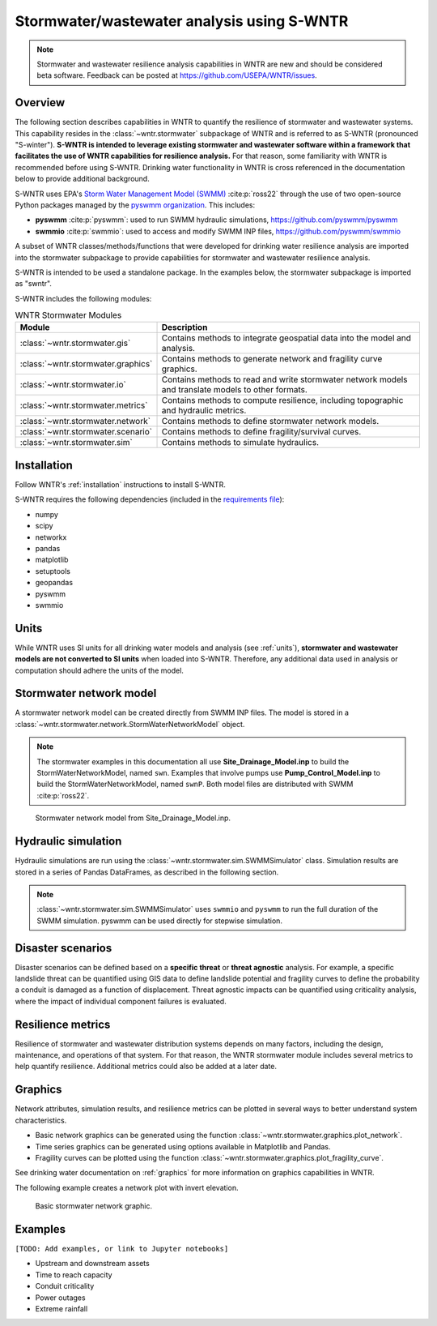 
.. role:: red

.. raw:: latex

    \clearpage

.. doctest::
    :hide:
    
    >>> import matplotlib.pylab as plt
    >>> import wntr.stormwater as swntr
    >>> try:
    ...    swn = swntr.network.StormWaterNetworkModel('../examples/networks/Site_Drainage_Model.inp')
    ... except:
    ...    swn = swntr.network.StormWaterNetworkModel('examples/networks/Site_Drainage_Model.inp')
    >>> try:
    ...    swnP = swntr.network.StormWaterNetworkModel('../examples/networks/Pump_Control_Model.inp')
    ... except:
    ...    swnP = swntr.network.StormWaterNetworkModel('examples/networks/Pump_Control_Model.inp')
    >>> try:
    ...    backdrop_img = plt.imread('../figures/Site-Post.jpg')
    ... except:
    ...    backdrop_img = plt.imread('documentation/figures/Site-Post.jpg')

.. _stormwater:

Stormwater/wastewater analysis using S-WNTR
===========================================


.. note:: 
   Stormwater and wastewater resilience analysis capabilities in WNTR are new
   and should be considered beta software. 
   Feedback can be posted at https://github.com/USEPA/WNTR/issues.

Overview 
--------

The following section describes capabilities in WNTR to 
quantify the resilience of stormwater and wastewater systems.  
This capability resides in the :class:`~wntr.stormwater` subpackage of WNTR and 
is referred to as S-WNTR (pronounced "S-winter").
**S-WNTR is intended to 
leverage existing stormwater and wastewater software within a framework that 
facilitates the use of WNTR capabilities for resilience analysis.**
For that reason, some familiarity with WNTR is recommended before using S-WNTR.
Drinking water functionality in WNTR is cross referenced in 
the documentation below to provide additional background.

S-WNTR uses EPA's `Storm Water Management Model (SWMM) <https://www.epa.gov/water-research/storm-water-management-model-swmm>`_ :cite:p:`ross22`
through the use of two open-source Python packages managed by the `pyswmm organization <https://www.pyswmm.org>`_.
This includes: 

* **pyswmm** :cite:p:`pyswmm`: used to run SWMM hydraulic simulations, https://github.com/pyswmm/pyswmm
* **swmmio** :cite:p:`swmmio`: used to access and modify SWMM INP files, https://github.com/pyswmm/swmmio

A subset of WNTR classes/methods/functions that were developed for drinking water 
resilience analysis are imported into the stormwater subpackage to provide capabilities for 
stormwater and wastewater resilience analysis.

S-WNTR is intended to be used a standalone package.
In the examples below, the stormwater subpackage is imported as "swntr".

.. doctest::

    >>> import wntr.stormwater as swntr

S-WNTR includes the following modules:

.. _table-wntr-stormwater-modules:
.. table:: WNTR Stormwater Modules
   
   =================================================  =============================================================================================================================================================================================================================================================================
   Module                                             Description
   =================================================  =============================================================================================================================================================================================================================================================================
   :class:`~wntr.stormwater.gis`	                  Contains methods to integrate geospatial data into the model and analysis.
   :class:`~wntr.stormwater.graphics`                 Contains methods to generate network and fragility curve graphics.
   :class:`~wntr.stormwater.io`	                      Contains methods to read and write stormwater network models and translate models to other formats.
   :class:`~wntr.stormwater.metrics`	              Contains methods to compute resilience, including topographic and hydraulic metrics.
   :class:`~wntr.stormwater.network`	              Contains methods to define stormwater network models.
   :class:`~wntr.stormwater.scenario`                 Contains methods to define fragility/survival curves.
   :class:`~wntr.stormwater.sim`		              Contains methods to simulate hydraulics.
   =================================================  =============================================================================================================================================================================================================================================================================

Installation
------------

Follow WNTR's :ref:`installation` instructions to install S-WNTR.  

S-WNTR requires the following dependencies (included in the `requirements file <https://github.com/kaklise/WNTR/blob/swmm/requirements.txt>`_):

* numpy
* scipy
* networkx
* pandas
* matplotlib
* setuptools
* geopandas
* pyswmm
* swmmio

Units
-----

While WNTR uses SI units for all drinking water models and analysis (see :ref:`units`), 
**stormwater and wastewater models are not converted to SI units** when loaded into S-WNTR.
Therefore, any additional data used in analysis or computation should adhere the units of the model.

.. dropdown:: **SWMM unit conventions**
	
	For reference, :numref:`table-swmm-units` includes SWMM unit conventions :cite:p:`ross22`.  

	.. _table-swmm-units:
	.. csv-table:: SWMM INP File Unit Conventions
	   :file: tables/swmm_units.csv
	   :widths: 30, 30, 30
	   :header-rows: 1
   

Stormwater network model
------------------------

A stormwater network model can be created directly from SWMM INP files. 
The model is stored in a
:class:`~wntr.stormwater.network.StormWaterNetworkModel` object.  

.. doctest::
	
    >>> swn = swntr.network.StormWaterNetworkModel('networks/Site_Drainage_Model.inp') # doctest: +SKIP
	>>> swnP = swntr.network.StormWaterNetworkModel('networks/Pump_Control_Model.inp') # doctest: +SKIP

.. note::
   The stormwater examples in this documentation all use **Site_Drainage_Model.inp** to build the StormWaterNetworkModel, named ``swn``.  
   Examples that involve pumps use **Pump_Control_Model.inp** to build the StormWaterNetworkModel, named ``swnP``.  
   Both model files are distributed with SWMM :cite:p:`ross22`.

.. doctest::
    :hide:

    >>> fig, ax = plt.subplots()
    >>> f = ax.imshow(backdrop_img[::-1], origin='lower', alpha=0.5)
    >>> f = ax.set_xlim(0, 1423)
    >>> f = ax.set_ylim(0, 1475)
    >>> f = swntr.graphics.plot_network(swn, link_labels=True, ax=ax)
    >>> plt.tight_layout()
    >>> plt.savefig('plot_Site_Drainage_Model.png', dpi=300)
	
.. _fig-swmm-network:
.. figure:: figures/plot_Site_Drainage_Model.png
   :width: 640
   :alt: Network
   
   Stormwater network model from Site_Drainage_Model.inp.

.. dropdown:: **Model attributes**
	
	The StormWaterNetworkModel includes the following DataFrames which store model attributes 
	(and correspond to sections of SWMM INP files).

	* ``swn.junctions``
	* ``swn.outfalls``
	* ``swn.storage``
	* ``swn.conduits``
	* ``swn.weirs``
	* ``swn.orifices``
	* ``swn.pumps``
	* ``swn.controls``
	* ``swn.subcatchments``
	* ``swn.raingages``
	* ``swn.options``
	* ``swn.report``

	A full list of SWMM INP file sections that are supported by S-WNTR are stored in ``swn.section_names``.
		
	Model attributes are stored in Pandas DataFrames or Series.
	For example, ``swn.junctions`` contains the following information:

	.. doctest::
		
		>>> swn.junctions # doctest: +SKIP
			  InvertElev  MaxDepth  InitDepth  SurchargeDepth  PondedArea
		Name
		J1        4973.0         0          0               0           0
		J2        4969.0         0          0               0           0
		J3        4973.0         0          0               0           0
		J4        4971.0         0          0               0           0
		J5        4969.8         0          0               0           0
		J6        4969.0         0          0               0           0
		J7        4971.5         0          0               0           0
		J8        4966.5         0          0               0           0
		J9        4964.8         0          0               0           0
		J10       4963.8         0          0               0           0
		J11       4963.0         0          0               0           0


	The DataFrames and Series can be modified by the user and the   
	updated model is used in hydraulic simulation and analysis.

	The StormWaterNetworkModel object also includes methods to return a list of 
	junction names, conduits names, etc. 

	.. doctest::
		
		>>> swn.conduit_name_list
		['C1', 'C2', 'C3', 'C4', 'C5', 'C6', 'C7', 'C8', 'C9', 'C10', 'C11']
	
	Additional properties on the StormWaterNetworkModel include:
	
	* ``swn.conduit_cross_section``
	* ``swn.conduit_volume``
	
	.. note:: 
	   :class:`~wntr.stormwater.network.StormWaterNetworkModel` uses ``swmmio.Model`` to 
	   read and write the SWMM INP file. 
	   swimmio stores this information in Pandas and GeoPandas data formats.

.. dropdown:: **Class methods**


	In addition to modifying StormWaterNetworkModel DataFrames directly, the following class
	methods are also available to help modify models.

	* :class:`~wntr.stormwater.network.StormWaterNetworkModel.add_composite_patterns`: 
	  Combine multiple dry weather flows into a single composite base value and pattern 
	  and update the model (updates ``swn.dwf`` and ``swn.patterns``)
	* :class:`~wntr.stormwater.network.StormWaterNetworkModel.add_pump_outage_control`: 
	  Add a pump outage control to the model (updates ``swn.controls``)
	* :class:`~wntr.stormwater.network.StormWaterNetworkModel.anonymize_coordinates`: 
	  Anonymize model coordinates (using a spring layout) and remove vertices and polygons 
	  to anonymize the model (updates ``swn.coordinates``, ``swn.vertices``, and ``swn.polygons``)
	* :class:`~wntr.stormwater.network.StormWaterNetworkModel.timeseries_to_datetime_format` and 
	  :class:`~wntr.stormwater.network.StormWaterNetworkModel.timeseries_from_datetime_format`: 
	  Convert between SWMM formatted timeseries DataFrames and datetime indexed DataFrames

.. dropdown:: **Model I/O**

	S-WNTR includes the following functions to read/write files and transform 
	the StormWaterNetworkModel to other data formats.

	* :class:`~wntr.stormwater.io.read_inpfile`: Create a StormWaterNetworkModel object from a SWMM INP file 
	* :class:`~wntr.stormwater.io.write_inpfile`: Write a SWMM INP file from a StormWaterNetworkModel
	* :class:`~wntr.stormwater.io.to_graph`: Convert a StormWaterNetworkModel object into a NetworkX graph object
	* :class:`~wntr.stormwater.io.to_gis`: Convert a StormWaterNetworkModel object into a WaterNetworkGIS object
	* :class:`~wntr.stormwater.io.write_geojson`: Write GeoJSON files from a StormWaterNetworkModel

	Additional methods are available for reading hydraulic simulation results files.  
	See :ref:`stormwater_simulation` for more information.

	* :class:`~wntr.stormwater.io.read_outfile`: Read the SWMM binary output file into Pandas DataFrames
	* :class:`~wntr.stormwater.io.read_rptfile`: Read the SWMM summary report file into Pandas DataFrames

.. _stormwater_simulation:

Hydraulic simulation
--------------------

Hydraulic simulations are run using the 
:class:`~wntr.stormwater.sim.SWMMSimulator` class. Simulation results are stored in a series of 
Pandas DataFrames, as described in the following section.

.. doctest::
	
    >>> sim = swntr.sim.SWMMSimulator(swn) 
    >>> results = sim.run_sim()

.. note:: 
   :class:`~wntr.stormwater.sim.SWMMSimulator` uses ``swmmio`` and ``pyswmm`` to run the full
   duration of the SWMM simulation. pyswmm can be used directly for stepwise simulation.

.. dropdown:: **Overland flow**
	
	Overland flow is an important aspect of resilience analysis for stormwater and wastewater systems. 
	While SWMM quantifies ponded volume and flooding loss, which account for flood impacts 
	at the discharge node, SWMM does not support 2D overland flow.  
	Open source and commercial software tools like GisToSWMM5 :cite:p:`niemi2019automated` 
	and PCSWMM :cite:p:`pcswmm` are able to generate 2D overland 
	meshes that can be stored in SWMM INP files and run using SWMM.

	To include overland flow in S-WNTR, 
	the user should first modify their INP file to include 2D overland conduits.

.. dropdown:: **Simulation results**

	Simulation results are stored in a 
	:class:`~wntr.stormwater.sim.ResultsObject` organized in **node**, **link**, **subcatchment**, and **report** sections.
	Each section contains a
	DataFrames storing a timeseries of 
	simulation results or summary information.
	See drinking water documentation on :ref:`simulation_results` for more information on the format of simulation results in WNTR.

	The S-WNTR :class:`~wntr.stormwater.sim.ResultsObject` includes the following sections:
	
	**results.node** includes the following timeseries for junctions, outfall, and storage nodes:

	* Invert depth
	* Hydraulic head
	* Ponded volume
	* Lateral inflow
	* Total inflow
	* Flooding loss
	* Pollution concentration

	**results.link** results include the following timeseries for conduits, weirs, orifices, and pumps:

	* Flow rate
	* Flow depth
	* Flow velocity
	* Capacity
	* Pollution concentration

	**results.subcatchment** results include the following timeseries:

	* Rainfall
	* Snow depth
	* Evaporation loss
	* Infill loss
	* Runoff rate
	* Groundwater outflow rate
	* Groundwater table elevation
	* Soil moisture
	* Pollution concentration

	**results.report** results include the following summary information:
	
	* Node summary
	* Node depth summary
	* Node inflow summary
	* Node surcharge summary
	* Node flooding summary
	* Storage volume summary
	
	* Link summary
	* Link flow summary
	* Link pollutant load summary
	* Conduit surcharge summary
	* Pumping summary
	
	* Subcatchment summary
	* Subcatchment runoff summary
	* Subcatchment washoff summary

	The following example lists node attributes (Note that attribute names use all caps with an underscore between words)

	.. doctest::
		
		>>> print(results.node.keys())
		dict_keys(['INVERT_DEPTH', 'HYDRAULIC_HEAD', 'PONDED_VOLUME', 'LATERAL_INFLOW', 'TOTAL_INFLOW', 'FLOODING_LOSSES', 'POLLUT_CONC_0'])

	The following example extracts the 'C0' conduit capacity from simulation results.

	.. doctest::
		
		>>> conduit_capacity = results.link['CAPACITY'].loc[:, 'C1']

	Simulation timeseries can also be extracted directly from a SWMM binary output file 
	using the function :class:`~wntr.stormwater.io.read_outfile` and 
	a report summary can be extracted directly from a SWMM report file 
	using the function :class:`~wntr.stormwater.io.read_rptfile`, as shown in the example below.
	The ``file_prefix`` is used to name the output files.
	The default file prefix is "temp".
	
	.. doctest::
		
		>>> sim = swntr.sim.SWMMSimulator(swn) 
		>>> results = sim.run_sim(file_prefix='base') # creates base.bin and base.rpt
		
		>>> timeseries_results = swntr.io.read_outfile('base.out')
		>>> summary_report = swntr.io.read_rptfile('base.rpt')

Disaster scenarios
------------------
Disaster scenarios can be defined based on a **specific threat**
or **threat agnostic** analysis.
For example, a specific landslide threat can be quantified using 
GIS data to define landslide potential and fragility curves
to define the probability a conduit is damaged as a function of displacement.
Threat agnostic impacts can be quantified using criticality analysis, 
where the impact of individual component failures is evaluated.

.. dropdown:: **Modeling damage**
		
    To model disaster scenarios, attributes and controls in the 
    :class:`~wntr.stormwater.network.StormWaterNetworkModel` are modified to 
    reflect the damage state. 
    Several damage scenarios can be used to quantify resilience of the 
    stormwater/wastewater systems, this includes:
    
    * **Long term power outages**: Power outages impact pumps and lift stations. 
      The method :class:`~wntr.stormwater.network.StormWaterNetworkModel.add_pump_outage_control` 
      adds a control to the model which turns a pump off and on at user specified start and end times, respectively.
      By default, the control priority is set to 4 (highest) to override other controls.
      
      .. doctest::
	  
          >>> # The following example uses swnP
          >>> start_time = 4.5 # hours
          >>> end_time = 12 # hours
          >>> control = swnP.add_pump_outage_control('PUMP1', start_time, end_time) 
		  
      Note that controls can be viewed and modified using ``swn.controls`` which stores controls as 
      a Pandas DataFrame (one row per control).  
      
      .. doctest::
      
          >>> print(swnP.controls.loc['RULE PUMP1_outage', 'Control']) 
          IF SIMULATION TIME > 4.5 AND SIMULATION TIME < 12 THEN PUMP PUMP1 status = OFF ELSE PUMP PUMP1 status = ON PRIORITY 4
      
    * **Conduit blockage or collapse**: Conduit blockage or collapse impacts the flowrate at the conduit.  
      The flowrate in a conduit can be constrained by modifying conduit properties as follows:
      
      * Decrease max flow. Note that a max flow value of 0 means that the flowrate is unconstrained (no upper bound).
      * Increate roughness
      * Decrease cross sectional area
      
      .. doctest::
      
          >>> swn.conduits.loc['C1', "MaxFlow"] = 1e-6
          >>> swn.conduits.loc['C1', "Roughness"] = 0.999
          >>> swn.xsections.loc['C1', "Geom1"] = 0.00125
      
    * **Extreme rainfall events**: Increased runoff impacts combined stormwater/wastewater systems.
      The methods :class:`~wntr.stormwater.network.StormWaterNetworkModel.timeseries_to_datetime_format` can be used to 
      convert ``swn.timeseries`` into a datetime Pandas DataFrame.  This format is easy to modify or import from other data sources.
      The method :class:`~wntr.stormwater.network.StormWaterNetworkModel.add_timeseries_from_datetime_format` can then be used to 
      add timeseries formatted as datetime Pandas DataFrames to the model.  This facilitates greater flexibility in the way timeseries are modified.
      
      The following example creates a new timeseries that is a combination of a 100 and 10 year rainfall event, 
      adds the new timeseries to the model, and then updates the data source of the raingage.
      
      .. doctest::
      
          >>> swn.timeseries_name_list
          ['2-yr', '10-yr', '100-yr']
          >>> ts = swn.timeseries_to_datetime_format()
          >>> ts['New'] = ts['100-yr'] + ts['10-yr'].shift(periods=12, fill_value=0)
          >>> ax = ts.plot()
          
          >>> timeseries = swn.add_datetime_indexed_timeseries(ts['New'])
          >>> swn.timeseries_name_list
          ['2-yr', '10-yr', '100-yr', 'New']
          >>> swn.raingages['DataSourceName'] = 'New'
      
      .. doctest::
          :hide:
          
          >>> plt.tight_layout()
          >>> plt.savefig('timeseries_plot.png', dpi=300)
      
      .. _fig-fragility:
      .. figure:: figures/timeseries_plot.png
          :width: 640
          :alt: Timeseries plot
          
          Timeseries plot

.. dropdown:: **Geospatial capabilities**
	
	Site and hazard specific GIS data can be used to define disaster scenarios 
	through the use of geospatial capabilities which allow the user to identify 
	components which intersect areas impacted by disruptive events. 
	Furthermore, GIS data can be used to characterize community impact based on the 
	location of critical facilities and vulnerable populations.

	Example GIS data that can help inform disaster scenarios includes:

	* Hazard maps
	* Elevation data
	* Census data
	* Social vulnerability data
	* Location of critical facilities and emergency services

	S-WNTR includes a :class:`~wntr.stormwater.gis` module which 
	facilitates the use of GIS data in geospatial operations, like 
	:class:`~wntr.stormwater.gis.snap` and :class:`~wntr.stormwater.gis.intersect`.

	The :class:`~wntr.stormwater.network.StormWaterNetworkModel` can be converted into a 
	:class:`~wntr.stormwater.gis.WaterNetworkGIS` object, as shown below.

	.. doctest::
		
		>>> swn_gis = swn.to_gis()

	The user can also write geojson files, using the function :class:`~wntr.stormwater.io.write_geojson`.

	See drinking water documentation on :ref:`geospatial` for more information.

.. dropdown:: **Fragility curves**
	
	Fragility curves are used within disaster scenarios to define the probability that a
	component fails for a specific environmental change.  For example, fragility curves can define the 
	probability of conduit collapse as a function of peak ground acceleration from an earthquake, or the 
	probability of damage to a pump station as a function of flood stage.

	:numref:`fig-fragility2` illustrates the fragility curve as a function of peak ground acceleration.  
	For example, if the peak ground acceleration is 0.3 at 
	a specific pipe, the probability of exceeding a Major damage state is 0.16 and the probability
	of exceeding the Minor damage state is 0.80.  

	.. _fig-fragility2:
	.. figure:: figures/fragility_curve.png
	   :width: 640
	   :alt: Fragility curve

	   Example fragility curve.
	   
	See drinking water documentation on :ref:`fragility_curves` for more information.

.. dropdown:: **Criticality analysis**
	
	In cases where a specific disaster scenario is not included in the analysis, 
	a series of simulations can be used to perform N-k contingency analysis, 
	where N is the number of elements and k elements fail.
	N-1 contingency analysis is commonly called criticality analysis :cite:p:`wawc06`
	and uses a series of simulations to impart damage to one component at a time.
	In stormwater and wastewater systems, the analysis can include the following:

	* Conduit criticality
	* Pump criticality

	See drinking water documentation on :ref:`criticality` for more information.

Resilience metrics
------------------

Resilience of stormwater and wastewater distribution systems depends on many factors, including the 
design, maintenance, and operations of that system. For that reason, the WNTR stormwater module 
includes several metrics to help quantify resilience.  
Additional metrics could also be added at a later date.

.. dropdown:: **Topographic metrics**
		
	Topographic metrics, based on graph theory, can be used to assess the connectivity 
	of stormwater and wastewater systems. Many metrics can be computed directly using NetworkX.
	See drinking water documentation on :ref:`topographic_metrics` for more information.

	The StormWaterNetworkModel can be converted to a NetworkX graph as shown below:

	.. doctest::
		
		>>> G = swn.to_graph()

	.. note:: 
	   The :class:`~wntr.stormwater.network.StormWaterNetworkModel.to_graph` method uses ``swmmio.Model`` to 
	   create the NetworkX graph object.  The WNTR methods includes additional options to add node and link weight, and 
	   modify the direction of links according to the sign of the link weight (generally flow direction).

	The graph can be used in NetworkX functions to compute network topographic metrics. 
	Example topographic metrics include:

	* Node degree
	* Betweenness centrality
	* Shortest path length
	* Segmentation groups 
	* and many more

	The following example uses NetworkX to compute node degree.

	.. doctest::
		
		>>> import networkx as nx
		
		>>> G = swn.to_graph()
		>>> node_degree = nx.degree(G)

.. dropdown:: **Travel paths**
	
	Since stormwater and wastewater systems typically operate in a unidirectional mode (flow in one direction), 
	it is possible to identify assets that are upstream and downstream from other assets.  This calculation helps identify 
	travel time along flow paths and capacity limitations along those paths.
	
	Travel path metrics include:
	
	* Upstream edges or nodes from a starting node
	* Downstream edges or nodes from a starting node
	* Shortest path edges or nodes between two nodes
	
	The following example identifies upstream edges from a single node.
	
	.. doctest::
		
		>>> average_flowrate = results.link['FLOW_RATE'].mean()
		>>> G_flow = swn.to_graph(link_weight=average_flowrate, modify_direction=True)
		>>> upstream_edges = swntr.metrics.upstream_edges(G_flow, 'J8')

.. dropdown:: **Travel time**

	Travel time along an individual conduit is simply computed as the conduit length divided by the conduit velocity.  
	
	.. doctest::
		
		>>> length = length = swn.links['Length']
		>>> average_velocity = results.link['FLOW_VELOCITY'].mean()
		>>> travel_time = swntr.metrics.conduit_travel_time(length, average_velocity) # in seconds

	If velocites are stable, the travel time along a path can be computed as the sum of travel times along that path.
	
	.. doctest::
		
		>>> path_edges = swntr.metrics.shortest_path_edges(G_flow, 'J1', 'J9')
		>>> path_travel_time = travel_time[path_edges].sum() # in seconds

.. dropdown:: **Time to reach capacity**
	
	The time for an individual conduit to reach a specified capacity can be approximated by knowing the conduit available volume and average flowrate.  
	This assumes that the flowrate is blocked at the outflow of each conduit. 
	This rough approximation overly simplifies dynamics from blocked flow, but can be useful to identify areas with marginal reserve.
		
	.. doctest::

		>>> flow_units = swnP.options.loc['FLOW_UNITS', 'Value']
		>>> volume = swn.conduit_volume
		>>> average_capacity = results.link['CAPACITY'].mean()
		>>> available_volume = swntr.metrics.conduit_available_volume(volume, average_capacity, threshold=1)
		>>> time_to_capacity = swntr.metrics.conduit_time_to_capacity(available_volume, average_flowrate, flow_units=flow_units)

	To compute the time to reach capacity along a path, the total available volume and max flowrate are used in the calculation.  
	Again, this overly simplifies dynamics from blocked flow, but can be useful to identify response time for upstream assets.
	
	.. doctest::

		>>> path_average_capacity = average_capacity[path_edges]
		>>> path_average_flowrate = average_flowrate[path_edges]
		>>> path_time_to_capacity = swntr.metrics.conduit_time_to_capacity(path_average_capacity, path_average_flowrate, flow_units=flow_units, connected=True)
		
.. dropdown:: **Pump power and energy use**
	
	Pump flowrate and headloss can be used to compute power and energy use as a function of time.
	
	The following example uses pump flowrate and headloss to compute pump power and energy.
	
	.. doctest::

		>>> # The following example uses swnP
		>>> flow_units = swnP.options.loc['FLOW_UNITS', 'Value']
		>>> sim = swntr.sim.SWMMSimulator(swnP)
		>>> results = sim.run_sim()
		
		>>> pump_flowrate = results.link['FLOW_RATE'].loc[:, swn.pump_name_list]
		>>> node_head = results.node['HYDRAULIC_HEAD']
		>>> pump_headloss = swntr.metrics.headloss(node_head, swn.pump_name_list, swn)
		>>> pump_power = swntr.metrics.pump_power(pump_flowrate, pump_headloss, flow_units)
		>>> pump_energy = swntr.metrics.pump_energy(pump_flowrate, pump_headloss, flow_units)

Graphics
--------

Network attributes, simulation results, and resilience metrics can be plotted in several 
ways to better understand system characteristics.  

* Basic network graphics can be generated using the function :class:`~wntr.stormwater.graphics.plot_network`.  
* Time series graphics can be generated using options available in Matplotlib and Pandas.
* Fragility curves can be plotted using the function :class:`~wntr.stormwater.graphics.plot_fragility_curve`.  

See drinking water documentation on :ref:`graphics` for more information on graphics capabilities in WNTR.

The following example creates a network plot with invert elevation.

.. doctest::
    :hide:
    
    >>> fig = plt.figure()
    
.. doctest::
	
    >>> ax = swntr.graphics.plot_network(swn, node_attribute='InvertElev', 
    ...    node_colorbar_label='Invert Elevation')

.. doctest::
    :hide:

    >>> plt.tight_layout()
    >>> plt.savefig('plot_basic_stormwater_network.png', dpi=300)
    
.. _fig-network-2:
.. figure:: figures/plot_basic_stormwater_network.png
   :width: 640
   :alt: Network
   
   Basic stormwater network graphic.

.. _stormwater_examples:

Examples
--------

``[TODO: Add examples, or link to Jupyter notebooks]``

* Upstream and downstream assets
* Time to reach capacity
* Conduit criticality
* Power outages
* Extreme rainfall
